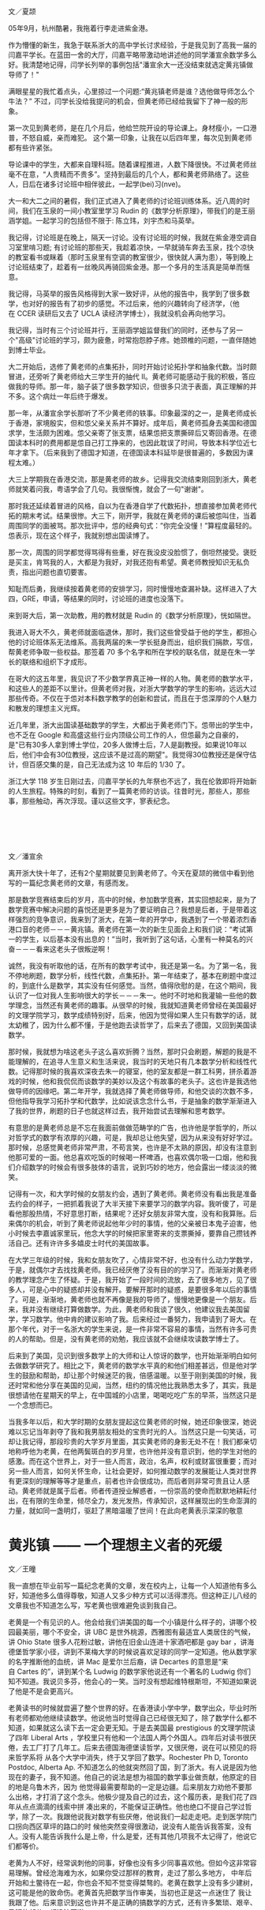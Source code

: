 #+OPTIONS: toc:nil ':t html-postamble:nil tags:nil
#+HTML_HEAD: <link rel="stylesheet" type="text/css" href="minimal.css" />


*  
文／夏颉

05年9月，杭州酷暑，我拖着行李走进紫金港。

作为懵懂的新生，我急于联系浙大的高中学长讨求经验，于是我见到了高我一届的闫嘉平学长。在蓝田一舍的大厅，闫嘉平略带激动地讲述他的同学潘宣余数学多么好。我清楚地记得，闫学长列举的事例包括"潘宣余大一还没结束就选定黄兆镇做导师了！"

满眼星星的我忙着点头，心里掠过一个问题:"黄兆镇老师是谁？选他做导师怎么个牛法？" 不过，闫学长没给我提问的机会，但黄老师已经给我留下了神一般的形象。

第一次见到黄老师，是在几个月后，他给竺院开设的导论课上。身材瘦小，一口港普，不怒自威，亲而难犯。 这个第一印象，让我在以后四年里，每次见到黄老师都有些许紧张。

导论课中的学生，大都来自理科班。随着课程推进，人数下降很快。不过黄老师丝毫不在意，“人贵精而不贵多”。坚持到最后的几个人，都和黄老师熟络了。这些人，日后在诸多讨论班中相伴彼此，一起学(bei)习(nve)。

大一和大二之间的暑假，我们正式进入了黄老师的讨论班训练体系。近八周的时间，我们在玉泉的一间小教室里学习\nbsp{}Rudin\nbsp{}的《数学分析原理》，带我们的是王丽涵学姐。一起学习的包括但不限于: 陈立玮，刘宇杰和马英举。

我记得，讨论班是在晚上，隔天一讨论。没有讨论班的时候，我就在紫金港空调自习室里啃习题; 有讨论班的那些天，我趁着凉快，一早就骑车奔去玉泉，找个凉快的教室看书或眯着（那时玉泉里有空调的教室很少，很快就人满为患），等到晚上讨论班结束了，趁着有一丝晚风再骑回紫金港。那一个多月的生活真是简单而惬意。

我记得，马英举的报告风格得到大家一致好评，从他的报告中，我学到了很多数学，也对好的报告有了初步的感觉。不过后来，他的兴趣转向了经济学，（他在\nbsp{}CCER\nbsp{}读研后又去了\nbsp{}UCLA\nbsp{}读经济学博士），我就没机会再向他学习。

我记得，当时有三个讨论班并行，王丽涵学姐监督我们的同时，还参与了另一个"高级"讨论班的学习，颇为疲惫，时常抱怨脖子疼。她颈椎的问题，一直伴随她到博士毕业。

大二开始后，选修了黄老师的点集拓扑，同时开始讨论拓扑学和抽象代数。当时颇冒进，还旁听了黄老师给大三学生开的抽代 II。黄老师可能感动于我的积极，答应做我的导师。那一年，脑子装了很多数学知识，但很多只流于表面，真正理解的并不多。这个病灶一年后终于爆发。

那一年，从潘宣余学长那听了不少黄老师的轶事。印象最深的之一，是黄老师成长于香港，家境殷实，但和怹父亲关系并不算好。成年后，黄老师孤身去美国和德国求学，生活颇为困难。怹父亲寄了张支票，结果怹把支票撕碎后又寄回香港。在德国读本科时的费用都是怹自己打工挣来的，也因此耽误了时间，导致本科学位近七年才拿下。（后来我到了德国才知道，在德国读本科延毕是很普遍的，多数因为课程太难。）

大三上学期我在香港交流，那是黄老师的故乡。记得我交流结束刚回到浙大，黄老师就笑着问我，粤语学会了几句。我很惭愧，就会了一句"谢谢"。

那时我还延续着冒进的风格，自以为在香港自学了代数拓扑，想直接参加黄老师代拓的期末考试。结果很惨。大三下，刚开学，我就在黄老师的课后被怹叫住，当着周围同学的面被骂。那次批评中，怹的经典句式：”你完全没懂！”算程度最轻的。怹表示，现在这个样子，我就别想出国读博了。

那一次，周围的同学都觉得骂得有些重，好在我没皮没脸惯了，倒坦然接受。褒贬是买主，肯骂我的人，大都是为我好，对我还抱有希望。黄老师教授知识无私负责，指出问题也直切要害。

知耻而后勇，我继续按着黄老师的安排学习，同时慢慢地查漏补缺。这样进入了大四，GRE，申请，等结果的同时，讨论班的进度也没落下。

来到哥大后，第一次助教，用的教材就是\nbsp{}Rudin\nbsp{}的《数学分析原理》，恍如隔世。

我进入哥大不久，黄老师就面临退休，那时，我们这些曾受益于他的学生，都担心他的讨论班体系无法维系。高我两届的朱一学长挺身而出，组织我们捐款，写信，帮黄老师争取一些权益。那签着\nbsp{}70\nbsp{}多个名字和所在学校的联名信，就是在朱一学长的联络和组织下才成形。

在哥大的这五年里，我见识了不少数学界真正神一样的人物。黄老师的数学水平，和这些人的差距不以里计。但黄老师对我，对浙大学数学的学生的影响，远远大过那些传奇。不仅在于怹对本科数学教学的创新和尝试，而且在于怹深厚的个人魅力和散发的理想主义光辉。

近几年里，浙大出国读基础数学的学生，大都出于黄老师门下。怹带出的学生中，也不乏在\nbsp{}Google\nbsp{}和高盛这些行业内顶级公司工作的人，但怹最为之自豪的，是"已有30多人拿到博士学位，20多人做博士后，7人是副教授。如果说10年以后，他们中会有30位教授，这应该不是过高的期望"。我觉得30位教授还是保守估计，但百感交集的是，自己无法成为这\nbsp{}10\nbsp{}年后的\nbsp{}1/30\nbsp{}了。

浙江大学\nbsp{}118\nbsp{}岁生日刚过去，闫嘉平学长的九年祭也不远了，我在伦敦即将开始新的人生旅程。特殊的时刻，看到了一篇黄老师的访谈。往昔时光，那些人，那些事，那些触动，再次浮现。谨以这些文字，寥表纪念。

*  

文／潘宣余

离开浙大快十年了，还有2个星期就要见到黄老师了。今天在夏颉的微信中看到他写的一篇纪念黄老师的文章，有感而发。

那是数学竞赛结束后的岁月，高中的时候，参加数学竞赛，其实回想起来，是为了数学竞赛中解决问题的喜悦还是更多是为了要证明自己？我想是后者，于是带着这样强烈的竞争意识，我来到了浙大，在第一年的开学中，我遇到了一个带着浓烈香港口音的老师－－－黄兆镇。黄老师在第一次的新生见面会上和我们说：“考试第一的学生，以后基本没有出息的！”当时，我听到了这句话，心里有一种莫名的兴奋－－－看来这老头子很叛逆啊！

诚然，我没有听取他的话，在所有的数学考试中，我还是第一名。为了第一名，我不停地刷题，数学分析，线性代数，点集拓扑。第一年结束了，基本在刷题中度过的，到底什么是数学，其实没有任何感觉。当然，值得欣慰的是，在这个期间，我认识了一位对我人生影响很大的学长－－－朱一。他时不时地和我灌输一些他的数学理念，当然还有黄老师的趣事。从很早的时候，我就知道黄老师曾经在美国最好的文理学院学习，数学成绩特别好，后来，他因为觉得如果人生只有数学的话，就太幼稚了，因为什么都不懂，于是他跑去读哲学了，后来去了德国，又回到美国读数学。

那时候，我就想为啥这老头子这么喜欢折腾？当然，那时只会刷题，解题的我是不能理解的，在追寻人生意义和生活来说，我当时的天地只有几本数学分析和线性代数。记得那时候的我喜欢深夜去朱一的寝室，他的室友都是一群工科男，拼杀着游戏的时候，他和我侃侃而谈数学的美妙以及这个有故事的老头子。这也许是我选他做导师的因缘吧。第二年开学，我就选择了黄老师做导师，和他交谈的次数不多，但他指导我学习拓扑学和代数学，比如说该念念什么书，于是抽象的数学渐渐进入了我的世界，刷题的日子也就这样过去，我开始尝试去理解和思考数学。

有意思的是黄老师总是不忘在我面前做做范畴学的广告，也许他是学哲学的，所以对哲学式的数学有浓厚的兴趣，可是，我却总让他失望，因为从来没有好好学过。那时候，总感觉黄老师非常严肃，不苟言笑，也许是不太熟的原因，却没有注意到他那可爱的一面。他总喜欢吃饭的时候喝一杯啤酒，也喜欢偶尔吸一口烟，他和我们介绍数学的时候会有很多肢体的语言，说到巧妙的地方，他会露出一缕淡淡的微笑。

记得有一次，和大学时候的女朋友约会，遇到了黄老师。黄老师没有看出我是准备去约会的样子，一把抓着我说了大半天接下来要学习的数学内容。我听傻了，可是看他那股热情，不好意思打断，结果呢？还好女朋友非常大度，没有和我算账。后来偶尔的机会，听到了黄老师说起他年少时的事情，他的父亲被日本鬼子迫害，他小时候去李嘉诚家里玩，他念大学的时候把家里寄来的支票撕掉，要靠自己攒钱养活自己。还有许许多多嬉皮士时代的美国故事。

在大学三年级的时候，我和女朋友吹了，心情非常不好，也没有什么动力学数学，于是，就偶尔才去找找黄老师。我已经厌倦了没有目的的学习了。而渐渐对黄老师的教学理念产生了怀疑。于是，我开始了一段时间的流放，去了很多地方，见了很多人，可是心中的疑惑却并没有解开。要解开那时的疑惑，是要很多年以后的事情了。可是，渐渐地，黄老师也就不再像是我的导师了，慢慢地更像是一个朋友。后来，我并没有继续打算做数学。为此，黄老师和我谈了很久，他建议我去美国留学，学习数学。他中肯的建议影响了我。后来经过一番努力，我申请到了哥大。在那个年代，对于一名浙大的学生来说，是一件非常不容易的事情，当然有许多可贵的人的帮助。但是，没有黄老师的劝勉，我应该就不会继续攻读数学博士了。

后来到了美国，见识到很多数学上的大师和让人惊讶的数学，也开始渐渐明白如何去做数学研究了。相比之下，黄老师的数学水平真的和他们相差甚远，但是他对学生的鼓励和帮助，却让那个时候迷茫的我，倍感温暖。以至于刚到美国的时候，我还时常和他分享在美国的见闻，当然，纽约的情况他比我熟悉太多了，其实，我是很想请他在星期天的早上，在中国城的小店里，喝喝吃吃广东的早茶，当然这只是一个念想而已。

当我多年以后，和大学时期的女朋友提起这位黄老师的时候，她还印象很深，她说难以忘记当年剥夺了我和我男朋友相处的宝贵时光的人。当然这只是一句笑话，可却让我记得，那段珍贵的大学岁月里面，其实黄老师的身影无处不在！我们都亲切地称呼他为老黄，在他两鬓斑白的岁月里，也许他并没有意识到，他的学生对他的感激。而在这个世界上，对于一些人而言，政治，名声，权利或财富很重要；而对另一些人而言，如何关怀生命，让社会更好，如何推动数学的发展能让人类对世界有更深刻的理解等等才是重点，前者也许会很成功，而后者则非常可贵且让人感动。黄老师就是属于后者。师者传道授业解惑者，一份崇高的使命而默默地耕耘付出，在有限的生命里，倾尽全力，发光发热，传承知识，这样展现出的生命澎湃的力量，就如同一盏明灯，驱赶了黑暗温暖了世间！在此向老黄表示深深的敬意

* 黄兆镇 —— 一个理想主义者的死缓

文／王曈

我一直想在毕业前写一篇纪念老黄的文章，发在校内上，让每一个人知道他有多么好，知道他多么值得尊敬，知道人又多少种方式可以活得漂亮。但这种正儿八经的文章我也不知道怎么写，写老黄也很难避免谈到我自己。

老黄是一个有见识的人。他会给我们讲美国的每一个小镇是什么样子的，讲哪个校园最美丽，哪个不安全，讲\nbsp{}UBC\nbsp{}是世外桃源，西雅图有最适宜人类居住的气候，讲\nbsp{}Ohio State\nbsp{}很多人花粉过敏，讲他在旧金山连进十家酒吧都是\nbsp{}gay bar\nbsp{}，讲海德堡哲学家小径，讲到不莱梅大学的时候说喜欢足球的同学一定知道。他从数学家的名字推断他的血统，讲\nbsp{}Mac\nbsp{}是爱尔兰后裔，讲\nbsp{}Decartes\nbsp{}的意思是“来自\nbsp{}Cartes\nbsp{}的”，讲到某个名\nbsp{}Ludwig\nbsp{}的数学家他说还有一个著名的\nbsp{}Ludwig\nbsp{}你们知不知道。我说贝多芬，他会心的一笑。当时没有想起维特根斯坦，不知道如果说了他是不是会更高兴。

老黄读书的时候就尝遍了整个世界的好。在香港读小学中学，数学出众，毕业时所有老师都劝他继续读数学。他说他当时觉得自己已经很无知了，除了数学什么都不 知道，如果就这么读下去一定会更无知。于是去美国最\nbsp{}prestigious\nbsp{}的文理学院读了四年\nbsp{}Liberal Arts\nbsp{}，学校里只有他和一个法国人两个外国人。四年后对读书很厌倦，去工厂打了几年工。后来去德国海德堡读哲学，又很厌倦，说在可以预见的将来哲学系将 从各个大学中消失，终于又学回了数学。Rochester Ph D, Toronto Postdoc, Alberta Ap. 不知道怎么的他就突然回了国，到了浙大。有人说是因为他现在的妻子，我不知道。他自己的说法是想为祖国的数学事业做贡献，他原定的目的地是乌鲁木齐，因为 他觉得最需要帮助的一定是边疆。后来朋友力劝他不要那么出格，才打消了这个念头。他极少提及自己的过去，这个履历表，是我们花了四年从点点滴滴的线索中拼 凑出来的，不能保证正确性。他也绝口不提自己学过哲学，除了一次。我跟他说我对数学有些厌倦，他说我们一起走走吧。走到医学院门口拐向西区草坪的路口的时 候他突然变得很激动，说没有人能告诉我答案，没有人。没有人能告诉我什么是上帝，什么是爱，还有其他几项我不太记得了，他说它们都等价。

老黄为人不好，经常讽刺他的同事，好像也没有多少同事喜欢他。但如今这非常容易理解。曾经沧海难为水，如果你受过那样的教育，走过了那么多地方， 中年后开始和土鳖待在一起，你也会不知不觉变得桀骜的。老黄在数学上没有多少建树，这可能是他的致命伤。老黄首先把数学当作审美，当初也正是这一点迷住了 我让我跟了他。后来意识到这也许并不是正确的搞数学的方式，还有许多繁琐、艰辛、丑陋的部分，都没法回避。

我也曾暗自怪罪老黄，怪他的数学吞噬了我的生活。他的数学剥夺了我大学前三年几乎全部的时间，除了读数学我几乎什么都没干。我没有周末，为了准备 那些讨论班连陪女朋友逛街都舍不得。读书也极困难，每拿起一本不是数学的书都有罪恶感。每天六小时几乎是个底线，那时候我远比现在用功得多。我也是从那个 时候起对睡眠变得极端紧张和苛求，我不是一个精力充沛的人，我每天只有那么几个小时可以高效率的工作，如果睡不好就一分钟都没有。中学时候也会失眠，但还 不太一样，至少不会为了当天的晚自习能不能清醒思考而焦虑，焦虑到无法睡着午觉。那个时候我真的很喜欢数学，真的很在乎。

后来我终于意识到，我之所以后悔自己大学学了太多的数学，上了太多自习，只是因为我学的还不够多。就是这么回事，结果就是我又一次败下阵来。如今我换了个 自己都解释不清的专业重新来过，如果你是我你也能清清楚楚的看到未来。但我又没有办法不去尝试。一个软弱的理想主义者的死缓。I'm a hardy loser.

一次聚餐的时候听学长讲，法国哪个著名数学家在三十五岁的年纪上决定金盆洗手，他说数学毁了我的生活，我不要再做数学，我要泡妞。二十世纪数学的神\nbsp{}Grothendieck\nbsp{}某天晚上停止了工作去看了一场电影，他的同事们深为震惊。不久之后他也选择了退出，从此隐居山林。我还记得看过部讲维特根斯坦的电影，里面他说 "The seminar or the cinema... I seriously prefer the cinema." 他对一个年轻人说:"Why do you want to be a philosopher? Are you happy? Quit when you still can."

你看，学问远不是生活的全部，连他们都没法回避这一点，又凭什么要求我们。但他们至少疯狂过，也许真的非有那种偏执不能成事。而这是我和老黄都缺少的，我们的问题在于我们都太正常了。天赋什么反而是其次，性格造就数学家。老黄自己一定深知这一点，但他从来不说。选他做导师的时候他就给我们讲，只有一件事你们要三思：数学学的越多，外面的世界就知道的越少，你们想好了。后来终于发现老黄自己也并不是这么做的，我感到莫大的安慰——关于外面的世界，他什么都知 道。巴乔94年决赛踢飞点球丢了世界杯，普拉蒂尼安慰他说巴乔不适合站在点球点前，因为他是一个丰富的人。普拉蒂尼自己也在世界杯踢丢过生死攸关的点球。 有时候我甚至觉得，我和老黄的相互欣赏也许就是两个半吊子数学工作者的惺惺相惜。黄兆镇和王曈不适合站在数学前，因为他们都是丰富的人。

作为一个数学家，老黄不入流。作为一个人，我爱他。

老黄的老境颓唐，无论从哪个方面看都算不上如意。如果我自己退休的时候甚至得不到任何一个同事的待见，我不知道该觉得多么悲凉。他对学生这么好， 可能是因为他极少别的朋友。甚至连他最得意的学生都开始怀疑他。听到他数落如今发达了的老同学的傲慢和庸俗，我不知道心里有多悲哀。我想起朱自清《背影》 中的话“他从小外出独立做事……，哪知老境却如此颓唐。”我和别人讲起老黄的故事，比较现实的人就会开始诟病他的作为，说混到这副田地也有他自己的问题。 我都默默点头附和。但是说真的，我觉得人的性格根本是无所谓优缺点的，你的缺点就是你的个性。每件事都做得正确，每个人都是成功人士，那该有多么无聊。

隐约记得厄普代克有句评价陀思妥耶夫斯基的话，大概是说“陀思妥耶夫斯基的生活之悲惨和卑微……，甚至是我不愿意亲自去经历的。但是精神世界…… 陀思妥耶夫斯基是精神世界之王。”今天我专门跑了图书馆，到底也没有找出到底是在哪本书上读到的，原话到底是怎样。不知道为什么，读到这句话时候我马上就 想到了老黄。而那一定是在我偷懒没有读他的数学的时候。

那篇计划中的纪念老黄的文章的结尾，我倒是早就想好了。上帝的归上帝，凯撒的归凯撒，老黄的归老黄。

我好累了，已经说不出话来。关于老黄一定还可以说些什么，改天吧。
